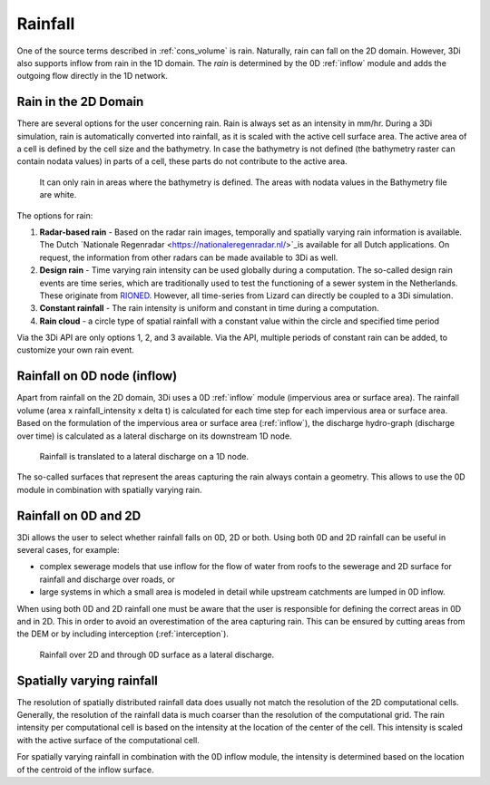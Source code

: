.. _rain:

Rainfall
========

One of the source terms described in  :ref:`cons_volume` is rain. Naturally, rain can fall on the 2D domain. However, 3Di also supports inflow from rain in the 1D domain. The *rain* is determined by the 0D :ref:`inflow` module and adds the outgoing flow directly in the 1D network. 

Rain in the 2D Domain
---------------------------

There are several options for the user concerning rain. Rain is always set as an intensity in mm/hr. During a 3Di simulation, rain is automatically converted into rainfall, as it is scaled with the active cell surface area. The active area of a cell is defined by the cell size and the bathymetry. In case the bathymetry is not defined (the bathymetry raster can contain nodata values) in parts of a cell, these parts do not contribute to the active area.

.. figure:: image/b_rainfall_nodatagrid.png
   :alt: rainnodata
   
   It can only rain in areas where the bathymetry is defined. The areas with nodata values in the Bathymetry file are white.
   
The options for rain:

1. **Radar-based rain** - Based on the radar rain images, temporally and spatially varying rain information is available. The Dutch `Nationale Regenradar <https://nationaleregenradar.nl/>`_is available for all Dutch applications. On request, the information from other radars can be made available to 3Di as well.

#. **Design rain** - Time varying rain intensity can be used globally during a computation. The so-called design rain events are time series, which are traditionally used to test the functioning of a sewer system in the Netherlands. These originate from `RIONED <https://www.riool.net/neerslaggebeurtenissen-1>`_. However, all time-series from Lizard can directly be coupled to a 3Di simulation.

#. **Constant rainfall** - The rain intensity is uniform and constant in time during a computation.

#. **Rain cloud** - a circle type of spatial rainfall with a constant value within the circle and specified time period 

Via the 3Di API are only options 1, 2, and 3 available. Via the API, multiple periods of constant rain can be added, to customize your own rain event.

Rainfall on 0D node (inflow)
-------------------------------

Apart from rainfall on the 2D domain, 3Di uses a 0D :ref:`inflow` module (impervious area or surface area). The rainfall volume (area x rainfall_intensity x delta t) is calculated for each time step for each impervious area or surface area. Based on the formulation of the impervious area or surface area (:ref:`inflow`), the discharge hydro-graph (discharge over time) is calculated as a lateral discharge on its downstream 1D node.  

.. figure:: image/b_rainfall_inloop.png
   :alt: rainfall_inloop
   
   Rainfall is translated to a lateral discharge on a 1D node.
   
The so-called surfaces that represent the areas capturing the rain always contain a geometry. This allows to use the 0D module in combination with spatially varying rain.

Rainfall on 0D and 2D
----------------------------

3Di allows the user to select whether rainfall falls on 0D, 2D or both. Using both 0D and 2D rainfall can be useful in several cases, for example:

- complex sewerage models that use inflow for the flow of water from roofs to the sewerage and 2D surface for rainfall and discharge over roads, or

- large systems in which a small area is modeled in detail while upstream catchments are lumped in 0D inflow.

When using both 0D and 2D rainfall one must be aware that the user is responsible for defining the correct areas in 0D and in 2D. This in order to avoid an overestimation of the area capturing rain. This can be ensured by cutting areas from the DEM or by including interception (:ref:`interception`). 

.. figure:: image/b_rainfall_hybrid.png
   :alt: rainfall_hybrid
     
   Rainfall over 2D and through 0D surface as a lateral discharge.


Spatially varying rainfall
--------------------------------

The resolution of spatially distributed rainfall data does usually not match the resolution of the 2D computational cells. Generally, the resolution of the rainfall data is much coarser than the resolution of the computational grid. The rain intensity per computational cell is based on the intensity at the location of the center of the cell. This intensity is scaled with the active surface of the computational cell.

For spatially varying rainfall in combination with the 0D inflow module, the intensity is determined based on the location of the centroid of the inflow surface.
